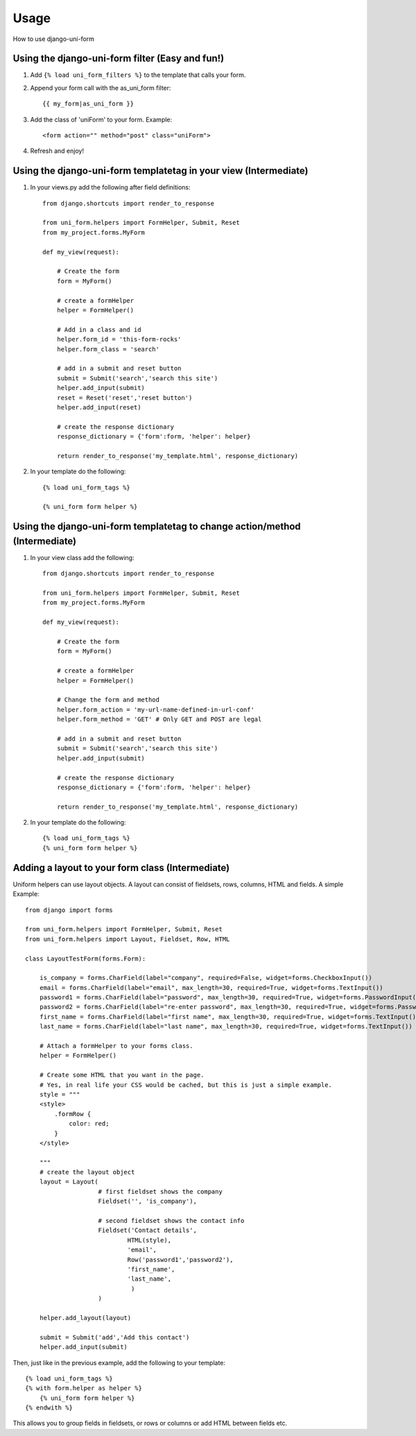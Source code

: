 =====
Usage
=====

How to use django-uni-form


Using the django-uni-form filter (Easy and fun!)
~~~~~~~~~~~~~~~~~~~~~~~~~~~~~~~~~~~~~~~~~~~~~~~~~~~~
1. Add ``{% load uni_form_filters %}`` to the template that calls your form.
2. Append your form call with the as_uni_form filter::

    {{ my_form|as_uni_form }}

3. Add the class of 'uniForm' to your form. Example::

    <form action="" method="post" class="uniForm">

4. Refresh and enjoy!

Using the django-uni-form templatetag in your view (Intermediate)
~~~~~~~~~~~~~~~~~~~~~~~~~~~~~~~~~~~~~~~~~~~~~~~~~~~~~~~~~~~~~~~~~
1. In your views.py add the following after field definitions::

    from django.shortcuts import render_to_response
    
    from uni_form.helpers import FormHelper, Submit, Reset
    from my_project.forms.MyForm
    
    def my_view(request):
    
        # Create the form
        form = MyForm() 
    
        # create a formHelper
        helper = FormHelper()
        
        # Add in a class and id
        helper.form_id = 'this-form-rocks'
        helper.form_class = 'search'
        
        # add in a submit and reset button
        submit = Submit('search','search this site')
        helper.add_input(submit)
        reset = Reset('reset','reset button')                
        helper.add_input(reset)
        
        # create the response dictionary
        response_dictionary = {'form':form, 'helper': helper}
        
        return render_to_response('my_template.html', response_dictionary)
        
2. In your template do the following::

    {% load uni_form_tags %}
    
    {% uni_form form helper %}

    
Using the django-uni-form templatetag to change action/method (Intermediate)
~~~~~~~~~~~~~~~~~~~~~~~~~~~~~~~~~~~~~~~~~~~~~~~~~~~~~~~~~~~~~~~~~~~~~~~~~~~~
1. In your view class add the following::

    from django.shortcuts import render_to_response

    from uni_form.helpers import FormHelper, Submit, Reset
    from my_project.forms.MyForm

    def my_view(request):

        # Create the form
        form = MyForm() 

        # create a formHelper
        helper = FormHelper()

        # Change the form and method
        helper.form_action = 'my-url-name-defined-in-url-conf'
        helper.form_method = 'GET' # Only GET and POST are legal
        
        # add in a submit and reset button
        submit = Submit('search','search this site')
        helper.add_input(submit)

        # create the response dictionary
        response_dictionary = {'form':form, 'helper': helper}

        return render_to_response('my_template.html', response_dictionary)        
        
2. In your template do the following::

    {% load uni_form_tags %}
    {% uni_form form helper %}


Adding a layout to your form class (Intermediate)
~~~~~~~~~~~~~~~~~~~~~~~~~~~~~~~~~~~~~~~~~~~~~~~~~

Uniform helpers can use layout objects. A layout can consist of fieldsets, rows, columns, HTML and fields. A simple Example::

    from django import forms
    
    from uni_form.helpers import FormHelper, Submit, Reset
    from uni_form.helpers import Layout, Fieldset, Row, HTML
	
    class LayoutTestForm(forms.Form):

        is_company = forms.CharField(label="company", required=False, widget=forms.CheckboxInput())    
        email = forms.CharField(label="email", max_length=30, required=True, widget=forms.TextInput())        
        password1 = forms.CharField(label="password", max_length=30, required=True, widget=forms.PasswordInput())
        password2 = forms.CharField(label="re-enter password", max_length=30, required=True, widget=forms.PasswordInput())    
        first_name = forms.CharField(label="first name", max_length=30, required=True, widget=forms.TextInput())        
        last_name = forms.CharField(label="last name", max_length=30, required=True, widget=forms.TextInput())            
    
        # Attach a formHelper to your forms class.
        helper = FormHelper()

        # Create some HTML that you want in the page.
        # Yes, in real life your CSS would be cached, but this is just a simple example.
        style = """
        <style>
            .formRow {
                color: red;
            }
        </style>
    
        """
        # create the layout object
        layout = Layout(
                        # first fieldset shows the company
                        Fieldset('', 'is_company'),
                    
                        # second fieldset shows the contact info
                        Fieldset('Contact details',
                                HTML(style),
                                'email',
                                Row('password1','password2'),
                                'first_name',
                                'last_name',
                                 )
                        )

        helper.add_layout(layout)
                      
        submit = Submit('add','Add this contact')
        helper.add_input(submit)
        
Then, just like in the previous example, add the following to your template::

    {% load uni_form_tags %}
    {% with form.helper as helper %}
        {% uni_form form helper %}
    {% endwith %}
           

This allows you to group fields in fieldsets, or rows or columns or add HTML between fields etc.

.. _Django: http://djangoproject.com
.. _`Uni-form`: http://sprawsm.com/uni-form
